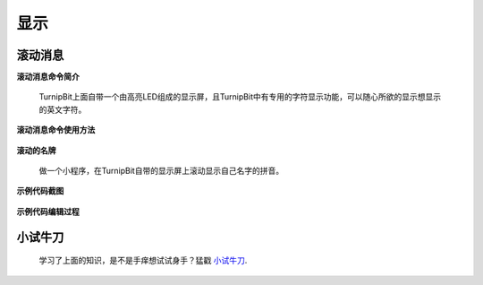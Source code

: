 显示
================

**滚动消息**
----------------------------

**滚动消息命令简介**

	.. image:: images/DUNDONNG2.png

	TurnipBit上面自带一个由高亮LED组成的显示屏，且TurnipBit中有专用的字符显示功能，可以随心所欲的显示想显示的英文字符。

**滚动消息命令使用方法**

	.. image:: images/DUNDONNG.gif



**滚动的名牌**


	做一个小程序，在TurnipBit自带的显示屏上滚动显示自己名字的拼音。

**示例代码截图**

	.. image:: images/xxy.png

**示例代码编辑过程**

	.. image:: images/xxy.gif
	
	

**小试牛刀**
-----------------------------

	学习了上面的知识，是不是手痒想试试身手？猛戳 `小试牛刀`_.

	.. _小试牛刀: http://turnipbit.tpyboard.com/
